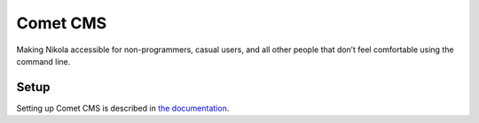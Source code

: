=========
Comet CMS
=========

Making Nikola accessible for non-programmers, casual users, and all other
people that don’t feel comfortable using the command line.

Setup
-----

Setting up Comet CMS is described in `the documentation <http://comet-cms.readthedocs.org/en/latest/admin/setup/>`_.
